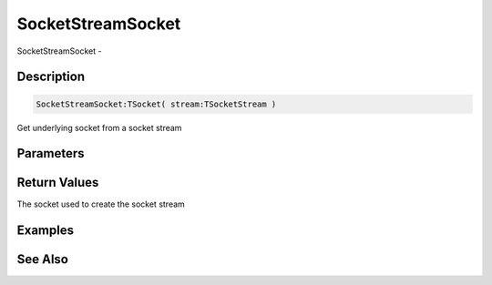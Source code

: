 .. _func_streams_socketstreamsocket:

==================
SocketStreamSocket
==================

SocketStreamSocket - 

Description
===========

.. code-block:: blitzmax

    SocketStreamSocket:TSocket( stream:TSocketStream )

Get underlying socket from a socket stream

Parameters
==========

Return Values
=============

The socket used to create the socket stream

Examples
========

See Also
========



